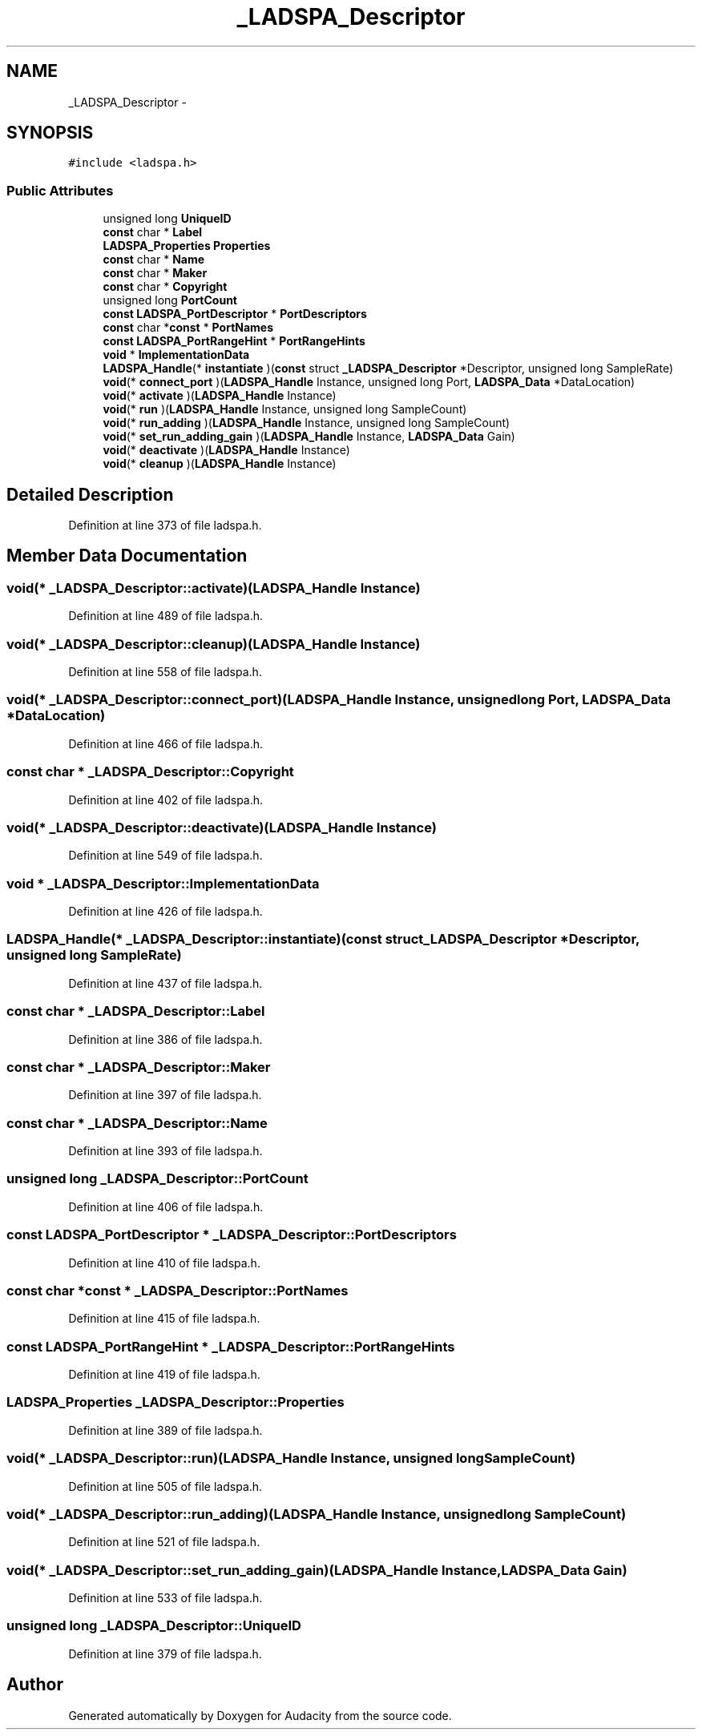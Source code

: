 .TH "_LADSPA_Descriptor" 3 "Thu Apr 28 2016" "Audacity" \" -*- nroff -*-
.ad l
.nh
.SH NAME
_LADSPA_Descriptor \- 
.SH SYNOPSIS
.br
.PP
.PP
\fC#include <ladspa\&.h>\fP
.SS "Public Attributes"

.in +1c
.ti -1c
.RI "unsigned long \fBUniqueID\fP"
.br
.ti -1c
.RI "\fBconst\fP char * \fBLabel\fP"
.br
.ti -1c
.RI "\fBLADSPA_Properties\fP \fBProperties\fP"
.br
.ti -1c
.RI "\fBconst\fP char * \fBName\fP"
.br
.ti -1c
.RI "\fBconst\fP char * \fBMaker\fP"
.br
.ti -1c
.RI "\fBconst\fP char * \fBCopyright\fP"
.br
.ti -1c
.RI "unsigned long \fBPortCount\fP"
.br
.ti -1c
.RI "\fBconst\fP \fBLADSPA_PortDescriptor\fP * \fBPortDescriptors\fP"
.br
.ti -1c
.RI "\fBconst\fP char *\fBconst\fP * \fBPortNames\fP"
.br
.ti -1c
.RI "\fBconst\fP \fBLADSPA_PortRangeHint\fP * \fBPortRangeHints\fP"
.br
.ti -1c
.RI "\fBvoid\fP * \fBImplementationData\fP"
.br
.ti -1c
.RI "\fBLADSPA_Handle\fP(* \fBinstantiate\fP )(\fBconst\fP struct \fB_LADSPA_Descriptor\fP *Descriptor, unsigned long SampleRate)"
.br
.ti -1c
.RI "\fBvoid\fP(* \fBconnect_port\fP )(\fBLADSPA_Handle\fP Instance, unsigned long Port, \fBLADSPA_Data\fP *DataLocation)"
.br
.ti -1c
.RI "\fBvoid\fP(* \fBactivate\fP )(\fBLADSPA_Handle\fP Instance)"
.br
.ti -1c
.RI "\fBvoid\fP(* \fBrun\fP )(\fBLADSPA_Handle\fP Instance, unsigned long SampleCount)"
.br
.ti -1c
.RI "\fBvoid\fP(* \fBrun_adding\fP )(\fBLADSPA_Handle\fP Instance, unsigned long SampleCount)"
.br
.ti -1c
.RI "\fBvoid\fP(* \fBset_run_adding_gain\fP )(\fBLADSPA_Handle\fP Instance, \fBLADSPA_Data\fP Gain)"
.br
.ti -1c
.RI "\fBvoid\fP(* \fBdeactivate\fP )(\fBLADSPA_Handle\fP Instance)"
.br
.ti -1c
.RI "\fBvoid\fP(* \fBcleanup\fP )(\fBLADSPA_Handle\fP Instance)"
.br
.in -1c
.SH "Detailed Description"
.PP 
Definition at line 373 of file ladspa\&.h\&.
.SH "Member Data Documentation"
.PP 
.SS "\fBvoid\fP(* _LADSPA_Descriptor::activate)(\fBLADSPA_Handle\fP Instance)"

.PP
Definition at line 489 of file ladspa\&.h\&.
.SS "\fBvoid\fP(* _LADSPA_Descriptor::cleanup)(\fBLADSPA_Handle\fP Instance)"

.PP
Definition at line 558 of file ladspa\&.h\&.
.SS "\fBvoid\fP(* _LADSPA_Descriptor::connect_port)(\fBLADSPA_Handle\fP Instance, unsigned long Port, \fBLADSPA_Data\fP *DataLocation)"

.PP
Definition at line 466 of file ladspa\&.h\&.
.SS "\fBconst\fP char * _LADSPA_Descriptor::Copyright"

.PP
Definition at line 402 of file ladspa\&.h\&.
.SS "\fBvoid\fP(* _LADSPA_Descriptor::deactivate)(\fBLADSPA_Handle\fP Instance)"

.PP
Definition at line 549 of file ladspa\&.h\&.
.SS "\fBvoid\fP * _LADSPA_Descriptor::ImplementationData"

.PP
Definition at line 426 of file ladspa\&.h\&.
.SS "\fBLADSPA_Handle\fP(* _LADSPA_Descriptor::instantiate)(\fBconst\fP struct \fB_LADSPA_Descriptor\fP *Descriptor, unsigned long SampleRate)"

.PP
Definition at line 437 of file ladspa\&.h\&.
.SS "\fBconst\fP char * _LADSPA_Descriptor::Label"

.PP
Definition at line 386 of file ladspa\&.h\&.
.SS "\fBconst\fP char * _LADSPA_Descriptor::Maker"

.PP
Definition at line 397 of file ladspa\&.h\&.
.SS "\fBconst\fP char * _LADSPA_Descriptor::Name"

.PP
Definition at line 393 of file ladspa\&.h\&.
.SS "unsigned long _LADSPA_Descriptor::PortCount"

.PP
Definition at line 406 of file ladspa\&.h\&.
.SS "\fBconst\fP \fBLADSPA_PortDescriptor\fP * _LADSPA_Descriptor::PortDescriptors"

.PP
Definition at line 410 of file ladspa\&.h\&.
.SS "\fBconst\fP char *\fBconst\fP * _LADSPA_Descriptor::PortNames"

.PP
Definition at line 415 of file ladspa\&.h\&.
.SS "\fBconst\fP \fBLADSPA_PortRangeHint\fP * _LADSPA_Descriptor::PortRangeHints"

.PP
Definition at line 419 of file ladspa\&.h\&.
.SS "\fBLADSPA_Properties\fP _LADSPA_Descriptor::Properties"

.PP
Definition at line 389 of file ladspa\&.h\&.
.SS "\fBvoid\fP(* _LADSPA_Descriptor::run)(\fBLADSPA_Handle\fP Instance, unsigned long SampleCount)"

.PP
Definition at line 505 of file ladspa\&.h\&.
.SS "\fBvoid\fP(* _LADSPA_Descriptor::run_adding)(\fBLADSPA_Handle\fP Instance, unsigned long SampleCount)"

.PP
Definition at line 521 of file ladspa\&.h\&.
.SS "\fBvoid\fP(* _LADSPA_Descriptor::set_run_adding_gain)(\fBLADSPA_Handle\fP Instance, \fBLADSPA_Data\fP Gain)"

.PP
Definition at line 533 of file ladspa\&.h\&.
.SS "unsigned long _LADSPA_Descriptor::UniqueID"

.PP
Definition at line 379 of file ladspa\&.h\&.

.SH "Author"
.PP 
Generated automatically by Doxygen for Audacity from the source code\&.

